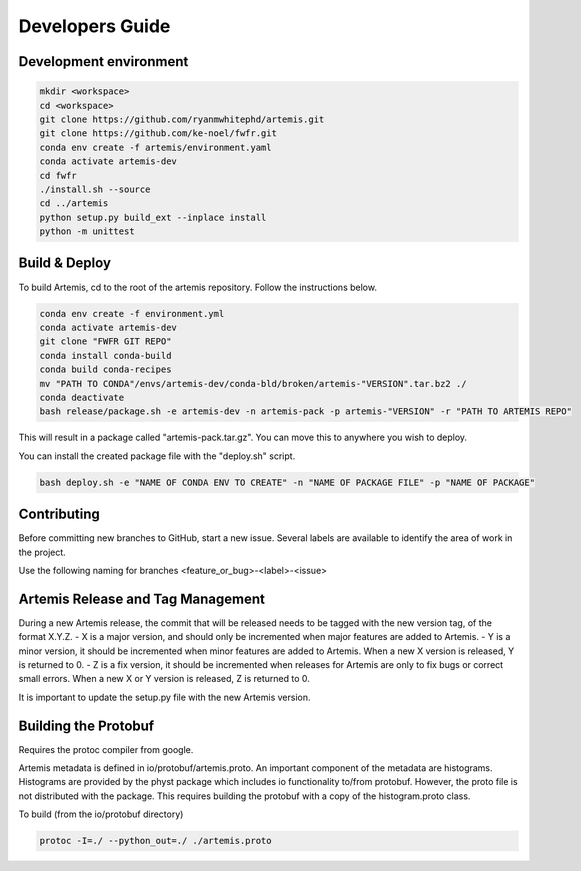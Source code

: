 .. Copyright © Her Majesty the Queen in Right of Canada, as represented
.. by the Minister of Statistics Canada, 2019.
..
.. Licensed under the Apache License, Version 2.0 (the "License");
.. you may not use this file except in compliance with the License.
.. You may obtain a copy of the License at
..
..     http://www.apache.org/licenses/LICENSE-2.0
..
.. Unless required by applicable law or agreed to in writing, software
.. distributed under the License is distributed on an "AS IS" BASIS,
.. WITHOUT WARRANTIES OR CONDITIONS OF ANY KIND, either express or implied.
.. See the License for the specific language governing permissions and
.. limitations under the License.

################
Developers Guide
################

Development environment
=======================

.. code:: bash

  mkdir <workspace>
  cd <workspace>
  git clone https://github.com/ryanmwhitephd/artemis.git
  git clone https://github.com/ke-noel/fwfr.git
  conda env create -f artemis/environment.yaml
  conda activate artemis-dev
  cd fwfr
  ./install.sh --source
  cd ../artemis
  python setup.py build_ext --inplace install
  python -m unittest


Build & Deploy
==============

To build Artemis, cd to the root of the artemis repository. Follow the instructions below.

.. code:: bash

  conda env create -f environment.yml
  conda activate artemis-dev
  git clone "FWFR GIT REPO"
  conda install conda-build
  conda build conda-recipes
  mv "PATH TO CONDA"/envs/artemis-dev/conda-bld/broken/artemis-"VERSION".tar.bz2 ./
  conda deactivate
  bash release/package.sh -e artemis-dev -n artemis-pack -p artemis-"VERSION" -r "PATH TO ARTEMIS REPO"

This will result in a package called "artemis-pack.tar.gz". You can move this to anywhere you wish to 
deploy.

You can install the created package file with the "deploy.sh" script. 

.. code:: bash

  bash deploy.sh -e "NAME OF CONDA ENV TO CREATE" -n "NAME OF PACKAGE FILE" -p "NAME OF PACKAGE"


Contributing
============
Before committing new branches to GitHub, start a new issue. Several labels are available 
to identify the area of work in the project. 

Use the following naming for branches
<feature_or_bug>-<label>-<issue>


Artemis Release and Tag Management
==================================

During a new Artemis release, the commit that will be released needs to be
tagged with the new version tag, of the format X.Y.Z.
- X is a major version, and should only be incremented when major features are added to Artemis.
- Y is a minor version, it should be incremented when minor features are added to Artemis.
When a new X version is released, Y is returned to 0.
- Z is a fix version, it should be incremented when releases for Artemis are only to fix bugs
or correct small errors. When a new X or Y version is released, Z is returned to 0.

It is important to update the setup.py file with the new Artemis version.


Building the Protobuf
=====================

Requires the protoc compiler from google.

Artemis metadata is defined in io/protobuf/artemis.proto. An important component
of the metadata are histograms. Histograms are provided by the physt package
which includes io functionality to/from protobuf. However, the proto file is
not distributed with the package. This requires building the protobuf with
a copy of the histogram.proto class.

To build (from the io/protobuf directory)

.. code:: bash

  protoc -I=./ --python_out=./ ./artemis.proto
